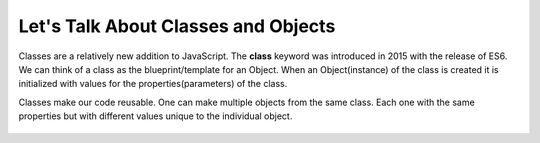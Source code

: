 Let's Talk About Classes and Objects
====================================

Classes are a relatively new addition to JavaScript. The **class** keyword was introduced in 2015 with the release of ES6. We can think of a class as the blueprint/template for an Object. When an Object(instance) of the class is created it is initialized with values for the properties(parameters) of the class. 
   
Classes make our code reusable.  One can make multiple objects from the same class.  Each one with the same properties but with different values unique to the individual object.

.. figure:: figures/Class.png
   :height: 400px
   :alt: Placeholder Figure

